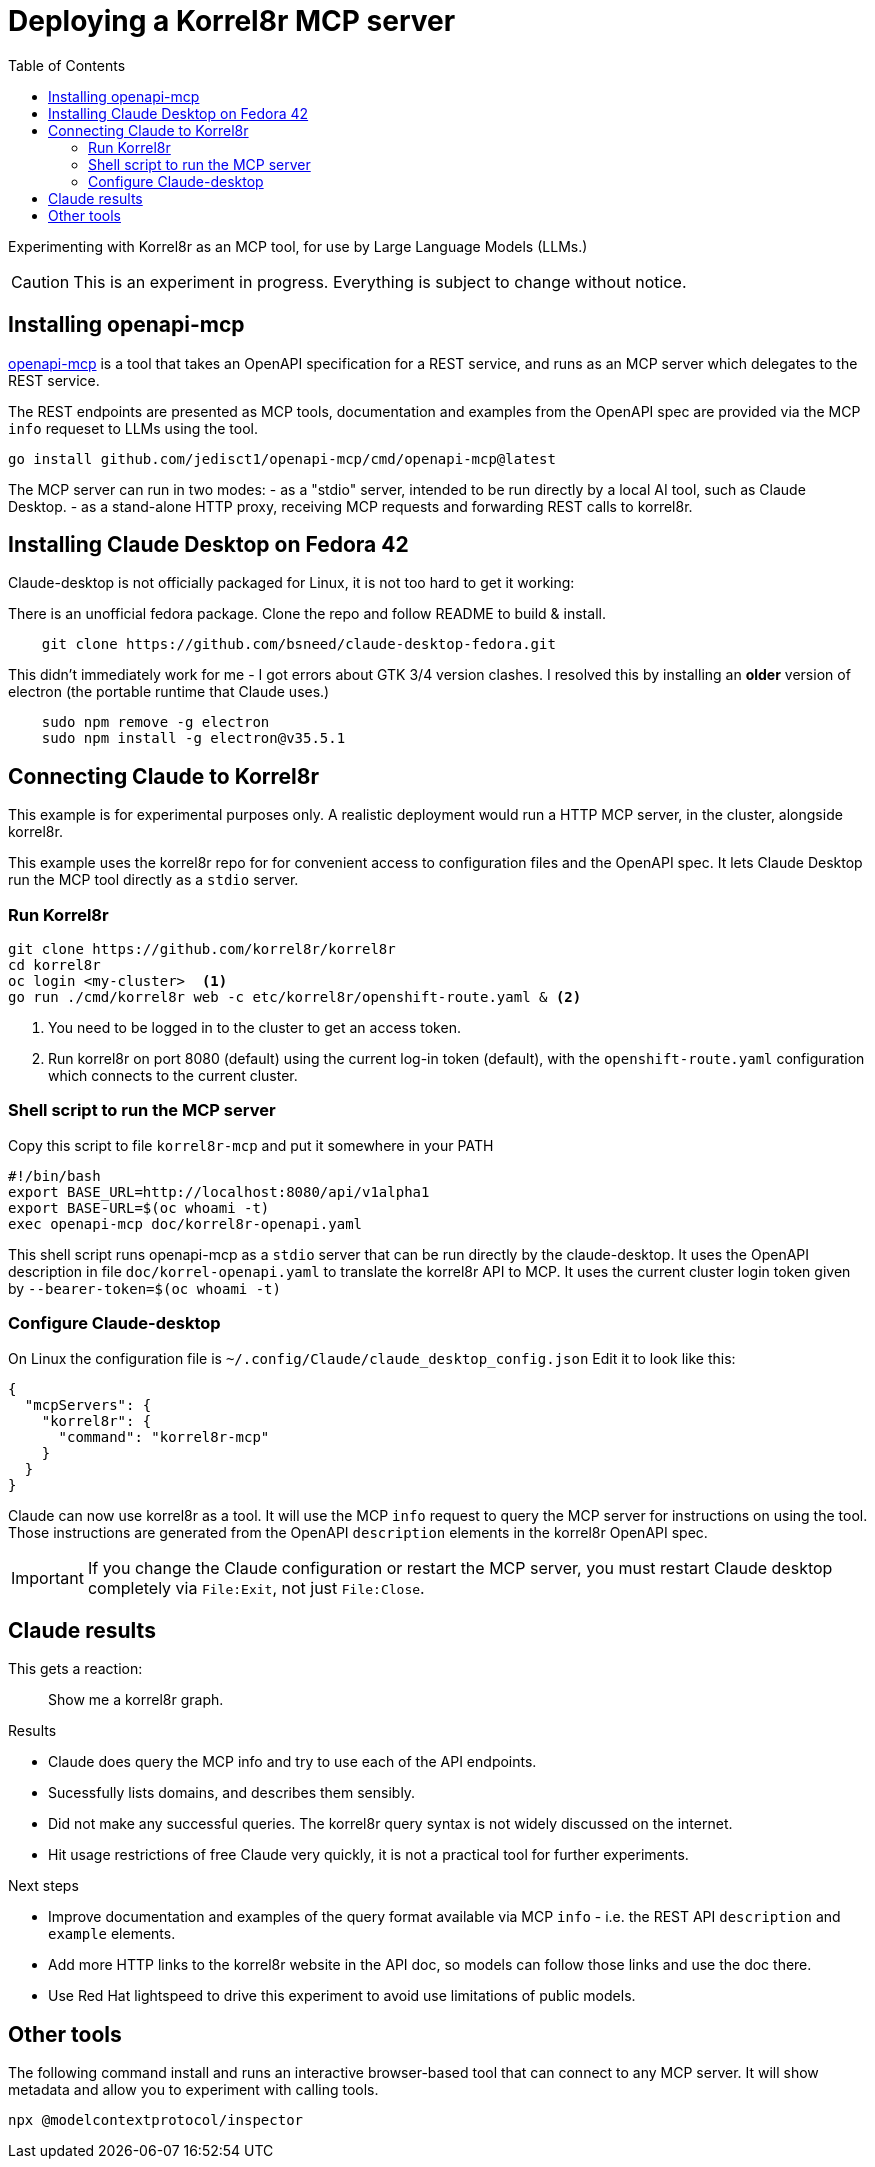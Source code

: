 = Deploying a Korrel8r MCP server
:url-openapi-mcp: https://github.com/janwilmake/openapi-mcp-server
:toc: left

Experimenting with Korrel8r as an MCP tool, for use by Large Language Models (LLMs.)

CAUTION: This is an experiment in progress. Everything is subject to change without notice.


== Installing openapi-mcp

link:{url-openapi-mcp}:[openapi-mcp] is a tool that takes an OpenAPI specification for a REST service,
and runs as an MCP server which delegates to the REST service.

The REST endpoints are presented as MCP tools,
documentation and examples from the OpenAPI spec are provided via the MCP `info` requeset to LLMs using the tool.

[source,terminal]
----
go install github.com/jedisct1/openapi-mcp/cmd/openapi-mcp@latest
----

The MCP server can run in two modes:
- as a "stdio" server, intended to be run directly by a local AI tool, such as Claude Desktop.
- as a stand-alone HTTP proxy, receiving MCP requests and forwarding REST calls to korrel8r.

== Installing Claude Desktop on Fedora 42

Claude-desktop is not officially packaged for Linux, it is not too hard to get it working:

There is an unofficial fedora package. Clone the repo and follow README to build & install.

[source,terminal]
----
    git clone https://github.com/bsneed/claude-desktop-fedora.git
----

This didn't immediately work for me - I got errors about GTK 3/4 version clashes.
I resolved this by installing an *older* version of electron (the portable runtime that Claude uses.)

[source,terminal]
----
    sudo npm remove -g electron
    sudo npm install -g electron@v35.5.1
----

== Connecting Claude to Korrel8r

This example is for experimental purposes only.
A realistic deployment would run a HTTP MCP server, in the cluster, alongside korrel8r.

This example uses the korrel8r repo for for convenient access to configuration files
and the OpenAPI spec. It lets Claude Desktop run the MCP tool directly as a `stdio` server.

=== Run Korrel8r

[source,terminal]
----
git clone https://github.com/korrel8r/korrel8r
cd korrel8r
oc login <my-cluster>  <1>
go run ./cmd/korrel8r web -c etc/korrel8r/openshift-route.yaml & <2>
----

<1> You need to be logged in to the cluster to get an access token.
<2> Run korrel8r on port 8080 (default) using the current log-in token (default),
    with the `openshift-route.yaml` configuration which connects to the current cluster.

=== Shell script to run the MCP server

.Copy this script to file `korrel8r-mcp` and put it somewhere in your PATH
[source, bash]
----
#!/bin/bash
export BASE_URL=http://localhost:8080/api/v1alpha1
export BASE-URL=$(oc whoami -t)
exec openapi-mcp doc/korrel8r-openapi.yaml
----

This shell script runs openapi-mcp as a `stdio` server that can be run directly by the claude-desktop.
It uses the OpenAPI description in file `doc/korrel-openapi.yaml` to translate the korrel8r API to MCP.
It uses the current cluster login token given by `--bearer-token=$(oc whoami -t)`

=== Configure Claude-desktop

On Linux the configuration file is `~/.config/Claude/claude_desktop_config.json`
Edit it to look like this:
----
{
  "mcpServers": {
    "korrel8r": {
      "command": "korrel8r-mcp"
    }
  }
}
----

Claude can now use korrel8r as a tool.
It will use the MCP `info` request to query the MCP server for instructions on using the tool.
Those instructions are generated from the OpenAPI `description` elements in the korrel8r OpenAPI spec.

IMPORTANT: If you change the Claude configuration or restart the MCP server,
you must restart Claude desktop completely via `File:Exit`, not just `File:Close`.


== Claude results

This gets a reaction:

[quote]
Show me a korrel8r graph.

.Results
- Claude does query the MCP info and try to use each of the API endpoints.
- Sucessfully lists domains, and describes them sensibly.
- Did not make any successful queries. The korrel8r query syntax is not widely discussed on the internet.
- Hit usage restrictions of free Claude very quickly, it is not a practical tool for further experiments.

.Next steps
- Improve documentation and examples of the query format available via MCP `info` - i.e. the REST API `description` and `example` elements.
- Add more HTTP links to the korrel8r website in the API doc, so models can follow those links and use the doc there.
- Use Red Hat lightspeed to drive this experiment to avoid use limitations of public models.


== Other tools

The following command install and runs an interactive browser-based tool that can connect to any MCP server.
It will show metadata and allow you to experiment with calling tools.

   npx @modelcontextprotocol/inspector
